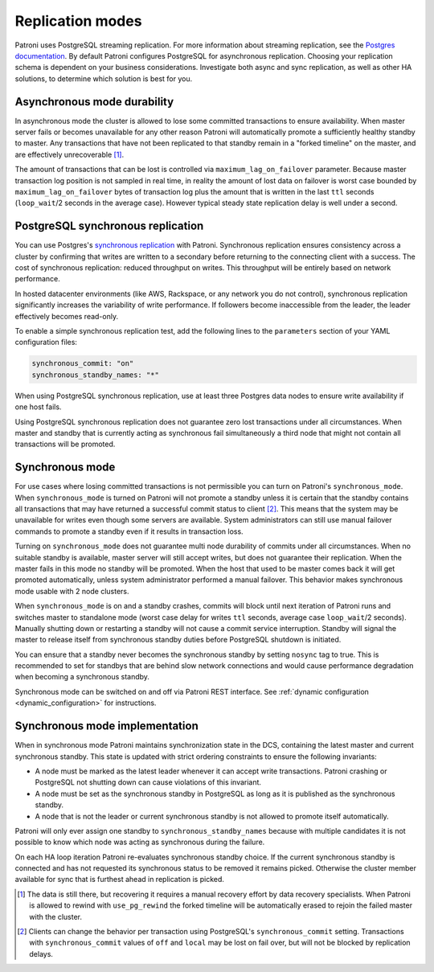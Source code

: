 .. _replication_modes:

=================
Replication modes
=================

Patroni uses PostgreSQL streaming replication. For more information about streaming replication, see the `Postgres documentation <http://www.postgresql.org/docs/current/static/warm-standby.html#STREAMING-REPLICATION>`__. By default Patroni configures PostgreSQL for asynchronous replication. Choosing your replication schema is dependent on your business considerations. Investigate both async and sync replication, as well as other HA solutions, to determine which solution is best for you.

Asynchronous mode durability
----------------------------

In asynchronous mode the cluster is allowed to lose some committed transactions to ensure availability. When master server fails or becomes unavailable for any other reason Patroni will automatically promote a sufficiently healthy standby to master. Any transactions that have not been replicated to that standby remain in a "forked timeline" on the master, and are effectively unrecoverable [1]_.

The amount of transactions that can be lost is controlled via ``maximum_lag_on_failover`` parameter. Because master transaction log position is not sampled in real time, in reality the amount of lost data on failover is worst case bounded by  ``maximum_lag_on_failover`` bytes of transaction log plus the amount that is written in the last ``ttl`` seconds (``loop_wait``/2 seconds in the average case). However typical steady state replication delay is well under a second.

PostgreSQL synchronous replication
----------------------------------

You can use Postgres's `synchronous replication <http://www.postgresql.org/docs/current/static/warm-standby.html#SYNCHRONOUS-REPLICATION>`__ with Patroni. Synchronous replication ensures consistency across a cluster by confirming that writes are written to a secondary before returning to the connecting client with a success. The cost of synchronous replication: reduced throughput on writes. This throughput will be entirely based on network performance.

In hosted datacenter environments (like AWS, Rackspace, or any network you do not control), synchronous replication significantly increases the variability of write performance. If followers become inaccessible from the leader, the leader effectively becomes read-only.

To enable a simple synchronous replication test, add the following lines to the ``parameters`` section of your YAML configuration files:

.. code:: YAML

        synchronous_commit: "on"
        synchronous_standby_names: "*"

When using PostgreSQL synchronous replication, use at least three Postgres data nodes to ensure write availability if one host fails.

Using PostgreSQL synchronous replication does not guarantee zero lost transactions under all circumstances. When master and standby that is currently acting as synchronous fail simultaneously a third node that might not contain all transactions will be promoted.

.. _synchronous_mode:

Synchronous mode
----------------

For use cases where losing committed transactions is not permissible you can turn on Patroni's ``synchronous_mode``. When ``synchronous_mode`` is turned on Patroni will not promote a standby unless it is certain that the standby contains all transactions that may have returned a successful commit status to client [2]_. This means that the system may be unavailable for writes even though some servers are available. System administrators can still use manual failover commands to promote a standby even if it results in transaction loss.

Turning on ``synchronous_mode`` does not guarantee multi node durability of commits under all circumstances. When no suitable standby is available, master server will still accept writes, but does not guarantee their replication. When the master fails in this mode no standby will be promoted. When the host that used to be master comes back it will get promoted automatically, unless system administrator performed a manual failover. This behavior makes synchronous mode usable with 2 node clusters.

When ``synchronous_mode`` is on and a standby crashes, commits will block until next iteration of Patroni runs and switches master to standalone mode (worst case delay for writes ``ttl`` seconds, average case ``loop_wait``/2 seconds). Manually shutting down or restarting a standby will not cause a commit service interruption. Standby will signal the master to release itself from synchronous standby duties before PostgreSQL shutdown is initiated.

You can ensure that a standby never becomes the synchronous standby by setting ``nosync`` tag to true. This is recommended to set for standbys that are behind slow network connections and would cause performance degradation when becoming a synchronous standby.

Synchronous mode can be switched on and off via Patroni REST interface. See :ref:`dynamic configuration <dynamic_configuration>` for instructions.


Synchronous mode implementation
-------------------------------

When in synchronous mode Patroni maintains synchronization state in the DCS, containing the latest master and current synchronous standby. This state is updated with strict ordering constraints to ensure the following invariants:

- A node must be marked as the latest leader whenever it can accept write transactions. Patroni crashing or PostgreSQL not shutting down can cause violations of this invariant.

- A node must be set as the synchronous standby in PostgreSQL as long as it is published as the synchronous standby.

- A node that is not the leader or current synchronous standby is not allowed to promote itself automatically.

Patroni will only ever assign one standby to ``synchronous_standby_names`` because with multiple candidates it is not possible to know which node was acting as synchronous during the failure.

On each HA loop iteration Patroni re-evaluates synchronous standby choice. If the current synchronous standby is connected and has not requested its synchronous status to be removed it remains picked. Otherwise the cluster member available for sync that is furthest ahead in replication is picked.


.. [1] The data is still there, but recovering it requires a manual recovery effort by data recovery specialists. When Patroni is allowed to rewind with ``use_pg_rewind`` the forked timeline will be automatically erased to rejoin the failed master with the cluster.

.. [2] Clients can change the behavior per transaction using PostgreSQL's ``synchronous_commit`` setting. Transactions with ``synchronous_commit`` values of ``off`` and ``local`` may be lost on fail over, but will not be blocked by replication delays.
